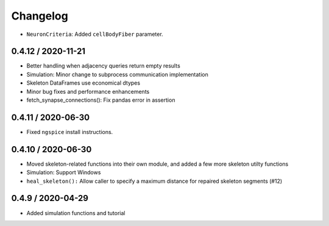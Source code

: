 Changelog
=========

- ``NeuronCriteria``: Added ``cellBodyFiber`` parameter.
0.4.12 / 2020-11-21
-------------------

- Better handling when adjacency queries return empty results
- Simulation: Minor change to subprocess communication implementation
- Skeleton DataFrames use economical dtypes
- Minor bug fixes and performance enhancements
- fetch_synapse_connections(): Fix pandas error in assertion

0.4.11 / 2020-06-30
-------------------

- Fixed ``ngspice`` install instructions.


0.4.10 / 2020-06-30
-------------------

- Moved skeleton-related functions into their own module, and added a few more skeleton utilty functions
- Simulation: Support Windows
- ``heal_skeleton():`` Allow caller to specify a maximum distance for repaired skeleton segments (#12)

0.4.9 / 2020-04-29
------------------

- Added simulation functions and tutorial
